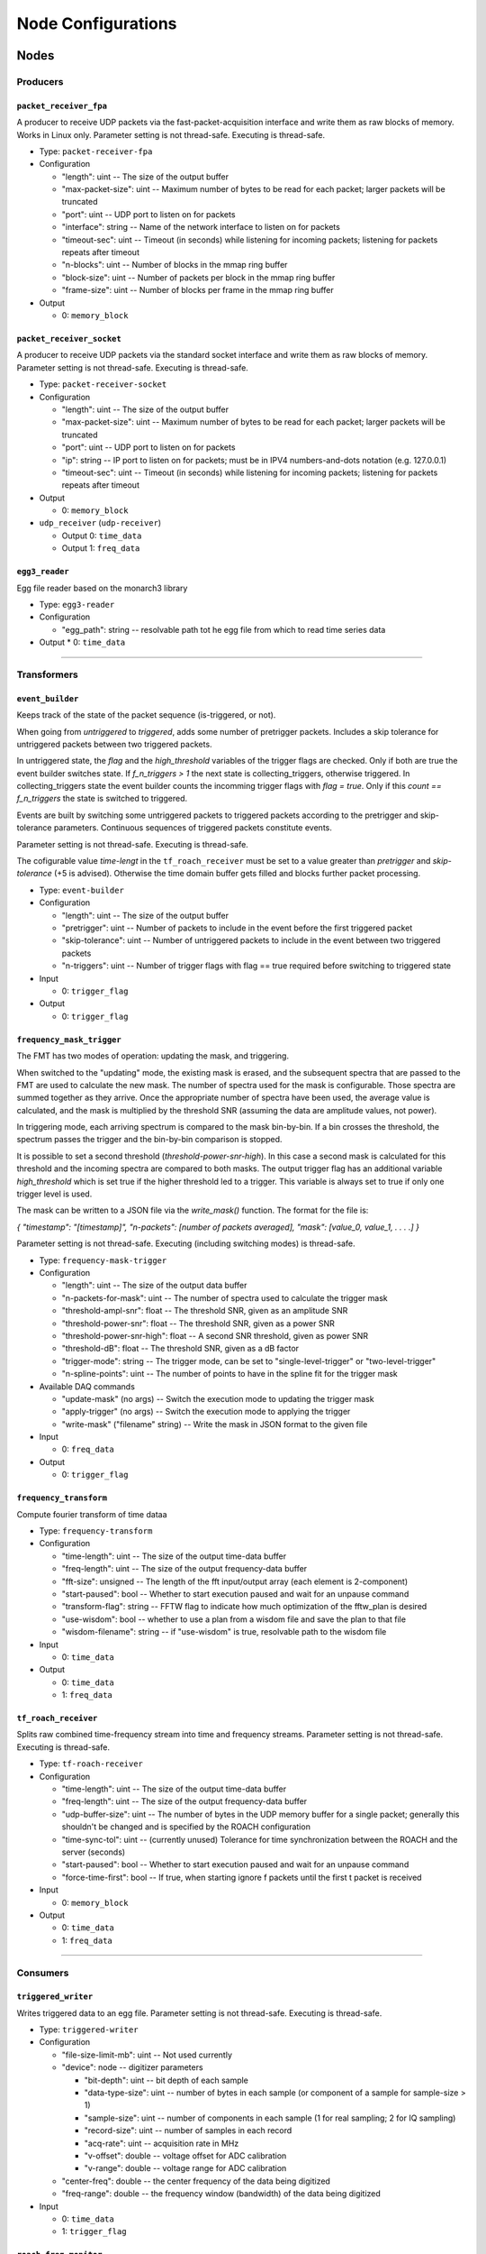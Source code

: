 ===================
Node Configurations
===================

Nodes
=====

Producers
---------

``packet_receiver_fpa``
^^^^^^^^^^^^^^^^^^^^^^^
A producer to receive UDP packets via the fast-packet-acquisition interface and write them as raw blocks of memory.
Works in Linux only.
Parameter setting is not thread-safe. Executing is thread-safe.

* Type: ``packet-receiver-fpa``
* Configuration

  - "length": uint -- The size of the output buffer
  - "max-packet-size": uint -- Maximum number of bytes to be read for each packet; larger packets will be truncated
  - "port": uint -- UDP port to listen on for packets
  - "interface": string -- Name of the network interface to listen on for packets
  - "timeout-sec": uint -- Timeout (in seconds) while listening for incoming packets; listening for packets repeats after timeout
  - "n-blocks": uint -- Number of blocks in the mmap ring buffer
  - "block-size": uint -- Number of packets per block in the mmap ring buffer
  - "frame-size": uint -- Number of blocks per frame in the mmap ring buffer

* Output

  * 0: ``memory_block``

``packet_receiver_socket``
^^^^^^^^^^^^^^^^^^^^^^^^^^
A producer to receive UDP packets via the standard socket interface and write them as raw blocks of memory.
Parameter setting is not thread-safe.  Executing is thread-safe.

* Type: ``packet-receiver-socket``
* Configuration

  - "length": uint -- The size of the output buffer
  - "max-packet-size": uint -- Maximum number of bytes to be read for each packet; larger packets will be truncated
  - "port": uint -- UDP port to listen on for packets
  - "ip": string -- IP port to listen on for packets; must be in IPV4 numbers-and-dots notation (e.g. 127.0.0.1)
  - "timeout-sec": uint -- Timeout (in seconds) while listening for incoming packets; listening for packets repeats after timeout

* Output

  * 0: ``memory_block``

* ``udp_receiver`` (``udp-receiver``)

  * Output 0: ``time_data``
  * Output 1: ``freq_data``

``egg3_reader``
^^^^^^^^^^^^^^^
Egg file reader based on the monarch3 library

* Type: ``egg3-reader``
* Configuration

  - "egg_path": string -- resolvable path tot he egg file from which to read time series data

* Output
  * 0: ``time_data``

____


Transformers
------------

``event_builder``
^^^^^^^^^^^^^^^^^
Keeps track of the state of the packet sequence (is-triggered, or not).

When going from *untriggered* to *triggered*, adds some number of pretrigger packets.
Includes a skip tolerance for untriggered packets between two triggered packets.

In untriggered state, the *flag* and the *high_threshold* variables of the trigger flags are checked.
Only if both are true the event builder switches state.
If *f_n_triggers > 1* the next state is collecting_triggers, otherwise triggered.
In collecting_triggers state the event builder counts the incomming trigger flags with *flag =  true*.
Only if this *count == f_n_triggers* the state is switched to triggered.

Events are built by switching some untriggered packets to triggered packets according to the pretrigger and skip-tolerance parameters. Continuous sequences of triggered packets constitute events.

Parameter setting is not thread-safe.  Executing is thread-safe.

The cofigurable value *time-lengt* in the ``tf_roach_receiver`` must be set to a value greater than *pretrigger* and *skip-tolerance* (+5 is advised).
Otherwise the time domain buffer gets filled and blocks further packet processing.

* Type: ``event-builder``
* Configuration

  - "length": uint -- The size of the output buffer
  - "pretrigger": uint -- Number of packets to include in the event before the first triggered packet
  - "skip-tolerance": uint -- Number of untriggered packets to include in the event between two triggered packets
  - "n-triggers": uint -- Number of trigger flags with flag == true required before switching to triggered state

* Input

  * 0: ``trigger_flag``

* Output

  * 0: ``trigger_flag``

``frequency_mask_trigger``
^^^^^^^^^^^^^^^^^^^^^^^^^^
The FMT has two modes of operation: updating the mask, and triggering.

When switched to the "updating" mode, the existing mask is erased, and the subsequent spectra that are passed to the FMT are used to calculate the new mask. The number of spectra used for the mask is configurable.  Those spectra are summed together as they arrive. Once the appropriate number of spectra have been used, the average value is calculated, and the mask is multiplied by the threshold SNR (assuming the data are amplitude values, not power).

In triggering mode, each arriving spectrum is compared to the mask bin-by-bin.  If a bin crosses the threshold, the spectrum passes the trigger and the bin-by-bin comparison is stopped.

It is possible to set a second threshold (*threshold-power-snr-high*).
In this case a second mask is calculated for this threshold and the incoming spectra are compared to both masks.
The output trigger flag has an additional variable *high_threshold* which is set true if the higher threshold led to a trigger. This variable is always set to true if only one trigger level is used.

The mask can be written to a JSON file via the *write_mask()* function.  The format for the file is:

*{   "timestamp": "[timestamp]", "n-packets": [number of packets averaged], "mask": [value_0, value_1, . . . .]     }*

Parameter setting is not thread-safe.  Executing (including switching modes) is thread-safe.

* Type: ``frequency-mask-trigger``
* Configuration

  - "length": uint -- The size of the output data buffer
  - "n-packets-for-mask": uint -- The number of spectra used to calculate the trigger mask
  - "threshold-ampl-snr": float -- The threshold SNR, given as an amplitude SNR
  - "threshold-power-snr": float -- The threshold SNR, given as a power SNR
  - "threshold-power-snr-high": float -- A second SNR threshold, given as power SNR
  - "threshold-dB": float -- The threshold SNR, given as a dB factor
  - "trigger-mode": string -- The trigger mode, can be set to "single-level-trigger" or "two-level-trigger"
  - "n-spline-points": uint -- The number of points to have in the spline fit for the trigger mask

* Available DAQ commands

  - "update-mask" (no args) -- Switch the execution mode to updating the trigger mask
  - "apply-trigger" (no args) -- Switch the execution mode to applying the trigger
  - "write-mask" ("filename" string) -- Write the mask in JSON format to the given file

* Input

  * 0: ``freq_data``

* Output

  * 0: ``trigger_flag``

``frequency_transform``
^^^^^^^^^^^^^^^^^^^^^^^
Compute fourier transform of time dataa

* Type: ``frequency-transform``
* Configuration

  - "time-length": uint -- The size of the output time-data buffer
  - "freq-length": uint -- The size of the output frequency-data buffer
  - "fft-size": unsigned -- The length of the fft input/output array (each element is 2-component)
  - "start-paused": bool -- Whether to start execution paused and wait for an unpause command
  - "transform-flag": string -- FFTW flag to indicate how much optimization of the fftw_plan is desired
  - "use-wisdom": bool -- whether to use a plan from a wisdom file and save the plan to that file
  - "wisdom-filename": string -- if "use-wisdom" is true, resolvable path to the wisdom file

* Input

  * 0: ``time_data``

* Output

  * 0: ``time_data``
  * 1: ``freq_data``

``tf_roach_receiver``
^^^^^^^^^^^^^^^^^^^^^
Splits raw combined time-frequency stream into time and frequency streams.
Parameter setting is not thread-safe.  Executing is thread-safe.

* Type: ``tf-roach-receiver``
* Configuration

  - "time-length": uint -- The size of the output time-data buffer
  - "freq-length": uint -- The size of the output frequency-data buffer
  - "udp-buffer-size": uint -- The number of bytes in the UDP memory buffer for a single packet; generally this shouldn't be changed and is specified by the ROACH configuration
  - "time-sync-tol": uint -- (currently unused) Tolerance for time synchronization between the ROACH and the server (seconds)
  - "start-paused": bool -- Whether to start execution paused and wait for an unpause command
  - "force-time-first": bool -- If true, when starting ignore f packets until the first t packet is received

* Input

  * 0: ``memory_block``

* Output

  * 0: ``time_data``
  * 1: ``freq_data``

____


Consumers
---------

``triggered_writer``
^^^^^^^^^^^^^^^^^^^^
Writes triggered data to an egg file.
Parameter setting is not thread-safe.  Executing is thread-safe.

* Type: ``triggered-writer``
* Configuration

  - "file-size-limit-mb": uint -- Not used currently
  - "device": node -- digitizer parameters

    - "bit-depth": uint -- bit depth of each sample
    - "data-type-size": uint -- number of bytes in each sample (or component of a sample for sample-size > 1)
    - "sample-size": uint -- number of components in each sample (1 for real sampling; 2 for IQ sampling)
    - "record-size": uint -- number of samples in each record
    - "acq-rate": uint -- acquisition rate in MHz
    - "v-offset": double -- voltage offset for ADC calibration
    - "v-range": double -- voltage range for ADC calibration
  - "center-freq": double -- the center frequency of the data being digitized
  - "freq-range": double -- the frequency window (bandwidth) of the data being digitized

* Input

  * 0: ``time_data``
  * 1: ``trigger_flag``

``roach_freq_monitor``
^^^^^^^^^^^^^^^^^^^^^^
Checks for missing frequency packets

* Type: ``roach-freq-monitor``
* Configuration (none)
* Input

  * 0: ``freq_data``

``roach_time_monitor``
^^^^^^^^^^^^^^^^^^^^^^
Checks for missing time packets

* Type: ``roach-time-monitor``
* Configuration (none)
* Input

  * 0: ``time_data``

``streaming_writer``
^^^^^^^^^^^^^^^^^^^^
Writes streamed data to an egg file.
Parameter setting is not thread-safe.  Executing is thread-safe.

* Type: ``streaming-writer``
* Configuration

  - "file-size-limit-mb": uint -- Not used currently
  - "device": node -- digitizer parameters

    - "bit-depth": uint -- bit depth of each sample
    - "data-type-size": uint -- number of bytes in each sample (or component of a sample for sample-size > 1)
    - "sample-size": uint -- number of components in each sample (1 for real sampling; 2 for IQ sampling)
    - "record-size": uint -- number of samples in each record
    - "acq-rate": uint -- acquisition rate in MHz
    - "v-offset": double -- voltage offset for ADC calibration
    - "v-range": double -- voltage range for ADC calibration

  - "center-freq": double -- the center frequency of the data being digitized
  - "freq-range": double -- the frequency window (bandwidth) of the data being digitized

* Input

  * 0: ``time_data``

``streaming_frequency_writer``
^^^^^^^^^^^^^^^^^^^^
Writes streamed frequency data to an egg file

* Type: ``streaming-frequency-writer``
* Configuration

  - "file-size-limit-mb": uint -- Not used currently
  - "device": node -- digitizer parameters

    - "bit-depth": uint -- bit depth of each sample
    - "data-type-size": uint -- number of bytes in each sample (or component of a sample for sample-size > 1)
    - "sample-size": uint -- number of components in each sample (1 for real sampling; 2 for IQ sampling)
    - "record-size": uint -- number of samples in each record
    - "acq-rate": uint -- acquisition rate in MHz
    - "v-offset": double -- voltage offset for ADC calibration
    - "v-range": double -- voltage range for ADC calibration

  - "center-freq": double -- the center frequency of the data being digitized
  - "freq-range": double -- the frequency window (bandwidth) of the data being digitized

* Input

  * 0: ``freq_data``

``terminator_freq``
^^^^^^^^^^^^^^^^^^^
Does nothing with frequency data

* Type: ``terminator-freq``
* Configuration (none)
* Input

  * 0: ``freq_data``

``terminator_time``
^^^^^^^^^^^^^^^^^^^
Does nothing with time data

* Type: ``terminator-time``
* Configuration (none)
* Input

  * 0: ``time_data``

____


Stream Presets
==============

* ``streaming_1ch`` (``str-1ch``)

  * Nodes

    * ``packet-receiver-socket`` (``prs``)
    * ``tf-roach-receiver`` (``tfrr``)
    * ``streaming-writer`` (``strw``)
    * ``term-freq-data`` (``term``)

  * Connections

    * ``prs.out_0:tfrr.in_0``
    * ``tfrr.out_0:strw.in_0``
    * ``tfrr.out_1:term.in_0``


* ``streaming_1ch_fpa`` (``str-1ch-fpa``)

  * Nodes

    * ``packet-receiver-socket`` (``prf``)
    * ``tf-roach-receiver`` (``tfrr``)
    * ``streaming-writer`` (``strw``)
    * ``term-freq-data`` (``term``)

  * Connections

    * ``prf.out_0:tfrr.in_0``
    * ``tfrr.out_0:strw.in_0``
    * ``tfrr.out_1:term.in_0``


* ``fmask_trigger_1ch`` (``fmask-1ch``)

  * Nodes

    * ``packet-receiver-socket`` (``prs``)
    * ``tf-roach-receiver`` (``tfrr``)
    * ``frequency-mask-trigger`` (``fmt``)
    * ``triggered-writer`` (``trw``)

  * Connections

    * ``prs.out_0:tfrr.in_0``
    * ``tfrr.out_0:trw.in_0``
    * ``tfrr.out_1:fmt.in_0``
    * ``fmt.out_0:trw.in_1``


* ``fmask_trigger_1ch_fpa`` (``fmask-1ch-fpa``)

  * Nodes

    * ``packet-receiver-fpa`` (``prf``)
    * ``tf-roach-receiver`` (``tfrr``)
    * ``frequency-mask-trigger`` (``fmt``)
    * ``triggered-writer`` (``trw``)

  * Connections

    * ``prf.out_0:tfrr.in_0``
    * ``tfrr.out_0:trw.in_0``
    * ``tfrr.out_1:fmt.in_0``
    * ``fmt.out_0:trw.in_1``


* ``event_builder_1ch`` (``events-1ch``)

  * Nodes

    * ``packet-receiver-socket`` (``prs``)
    * ``tf-roach-receiver`` (``tfrr``)
    * ``frequency-mask-trigger`` (``fmt``)
    * ``event-builder`` (``eb``)
    * ``triggered-writer`` (``trw``)

  * Connections

    * ``prs.out_0:tfrr.in_0``
    * ``tfrr.out_0:trw.in_0``
    * ``tfrr.out_1:fmt.in_0``
    * ``fmt.out_0:eb.in_0``
    * ``eb.out_0:trw.in_1``


* ``event_builder_1ch_fpa`` (``events-1ch-fpa``)

  * Nodes

    * ``packet-receiver-fpa`` (``prf``)
    * ``tf-roach-receiver`` (``tfrr``)
    * ``frequency-mask-trigger`` (``fmt``)
    * ``event-builder`` (``eb``)
    * ``triggered-writer`` (``trw``)

  * Connections

    * ``prf.out_0:tfrr.in_0``
    * ``tfrr.out_0:trw.in_0``
    * ``tfrr.out_1:fmt.in_0``
    * ``fmt.out_0:eb.in_0``
    * ``eb.out_0:trw.in_1``
